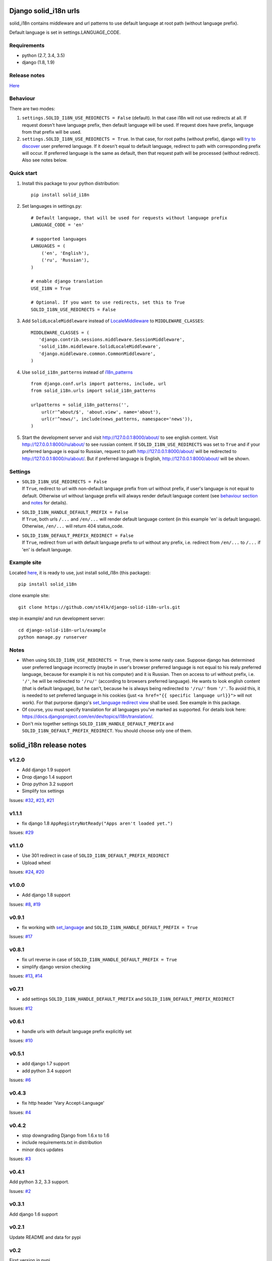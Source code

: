 Django solid\_i18n urls
=======================

|Build Status| |Coverage Status| |Pypi version|

solid\_i18n contains middleware and url patterns to use default language
at root path (without language prefix).

Default language is set in settings.LANGUAGE\_CODE.

Requirements
------------

-  python (2.7, 3.4, 3.5)
-  django (1.8, 1.9)

Release notes
-------------

`Here <https://github.com/st4lk/django-solid-i18n-urls/blob/master/RELEASE_NOTES.md>`__

Behaviour
---------

There are two modes:

1. ``settings.SOLID_I18N_USE_REDIRECTS = False`` (default). In that case
   i18n will not use redirects at all. If request doesn't have language
   prefix, then default language will be used. If request does have
   prefix, language from that prefix will be used.

2. ``settings.SOLID_I18N_USE_REDIRECTS = True``. In that case, for root
   paths (without prefix), django will `try to
   discover <https://docs.djangoproject.com/en/dev/topics/i18n/translation/#how-django-discovers-language-preference>`__
   user preferred language. If it doesn't equal to default language,
   redirect to path with corresponding prefix will occur. If preferred
   language is the same as default, then that request path will be
   processed (without redirect). Also see notes below.

Quick start
-----------

1. Install this package to your python distribution:

   ::

       pip install solid_i18n

2. Set languages in settings.py:

   ::

       # Default language, that will be used for requests without language prefix
       LANGUAGE_CODE = 'en'

       # supported languages
       LANGUAGES = (
           ('en', 'English'),
           ('ru', 'Russian'),
       )

       # enable django translation
       USE_I18N = True

       # Optional. If you want to use redirects, set this to True
       SOLID_I18N_USE_REDIRECTS = False

3. Add ``SolidLocaleMiddleware`` instead of
   `LocaleMiddleware <https://docs.djangoproject.com/en/dev/ref/middleware/#django.middleware.locale.LocaleMiddleware>`__
   to ``MIDDLEWARE_CLASSES``:

   ::

       MIDDLEWARE_CLASSES = (
          'django.contrib.sessions.middleware.SessionMiddleware',
          'solid_i18n.middleware.SolidLocaleMiddleware',
          'django.middleware.common.CommonMiddleware',
       )

4. Use ``solid_i18n_patterns`` instead of
   `i18n\_patterns <https://docs.djangoproject.com/en/dev/topics/i18n/translation/#django.conf.urls.i18n.i18n_patterns>`__

   ::

       from django.conf.urls import patterns, include, url
       from solid_i18n.urls import solid_i18n_patterns

       urlpatterns = solid_i18n_patterns('',
           url(r'^about/$', 'about.view', name='about'),
           url(r'^news/', include(news_patterns, namespace='news')),
       )

5. Start the development server and visit http://127.0.0.1:8000/about/
   to see english content. Visit http://127.0.0.1:8000/ru/about/ to see
   russian content. If ``SOLID_I18N_USE_REDIRECTS`` was set to ``True``
   and if your preferred language is equal to Russian, request to path
   http://127.0.0.1:8000/about/ will be redirected to
   http://127.0.0.1:8000/ru/about/. But if preferred language is
   English, http://127.0.0.1:8000/about/ will be shown.

Settings
--------

-  | ``SOLID_I18N_USE_REDIRECTS = False``
   | If ``True``, redirect to url with non-default language prefix from
     url without prefix, if user's language is not equal to default.
     Otherwise url without language prefix will always render default
     language content (see `behaviour section <#behaviour>`__ and
     `notes <#notes>`__ for details).

-  | ``SOLID_I18N_HANDLE_DEFAULT_PREFIX = False``
   | If ``True``, both urls ``/...`` and ``/en/...`` will render default
     language content (in this example 'en' is default language).
     Otherwise, ``/en/...`` will return 404 status\_code.

-  | ``SOLID_I18N_DEFAULT_PREFIX_REDIRECT = False``
   | If ``True``, redirect from url with default language prefix to url
     without any prefix, i.e. redirect from ``/en/...`` to ``/...`` if
     'en' is default language.

Example site
------------

Located
`here <https://github.com/st4lk/django-solid-i18n-urls/tree/master/example>`__,
it is ready to use, just install solid\_i18n (this package):

::

    pip install solid_i18n

clone example site:

::

    git clone https://github.com/st4lk/django-solid-i18n-urls.git

step in example/ and run development server:

::

    cd django-solid-i18n-urls/example
    python manage.py runserver

Notes
-----

-  When using ``SOLID_I18N_USE_REDIRECTS = True``, there is some nasty
   case. Suppose django has determined user preferred language
   incorrectly (maybe in user's browser preferred language is not equal
   to his realy preferred language, because for example it is not his
   computer) and it is Russian. Then on access to url without prefix,
   i.e. ``'/'``, he will be redirected to ``'/ru/'`` (according to
   browsers preferred language). He wants to look english content (that
   is default language), but he can't, because he is always being
   redirected to ``'/ru/'`` from ``'/'``. To avoid this, it is needed to
   set preferred language in his cookies (just
   ``<a href="{{ specific language url}}">`` will not work). For that
   purporse django's `set\_language redirect
   view <https://docs.djangoproject.com/en/dev/topics/i18n/translation/#the-set-language-redirect-view>`__
   shall be used. See example in this package.

-  Of course, you must specify translation for all languages you've
   marked as supported. For details look here:
   https://docs.djangoproject.com/en/dev/topics/i18n/translation/.

-  Don't mix together settings ``SOLID_I18N_HANDLE_DEFAULT_PREFIX`` and
   ``SOLID_I18N_DEFAULT_PREFIX_REDIRECT``. You should choose only one of
   them.

.. |Build Status| image:: https://travis-ci.org/st4lk/django-solid-i18n-urls.svg?branch=master
   :target: https://travis-ci.org/st4lk/django-solid-i18n-urls
.. |Coverage Status| image:: https://coveralls.io/repos/st4lk/django-solid-i18n-urls/badge.svg?branch=master
   :target: https://coveralls.io/r/st4lk/django-solid-i18n-urls?branch=master
.. |Pypi version| image:: https://img.shields.io/pypi/v/solid_i18n.svg
   :target: https://pypi.python.org/pypi/solid_i18n


solid\_i18n release notes
=========================

v1.2.0
------

-  Add django 1.9 support
-  Drop django 1.4 support
-  Drop python 3.2 support
-  Simplify tox settings

Issues:
`#32 <https://github.com/st4lk/django-solid-i18n-urls/issues/32>`__,
`#23 <https://github.com/st4lk/django-solid-i18n-urls/issues/23>`__,
`#21 <https://github.com/st4lk/django-solid-i18n-urls/issues/21>`__

v1.1.1
------

-  fix django 1.8 ``AppRegistryNotReady("Apps aren't loaded yet.")``

Issues:
`#29 <https://github.com/st4lk/django-solid-i18n-urls/issues/29>`__

v1.1.0
------

-  Use 301 redirect in case of ``SOLID_I18N_DEFAULT_PREFIX_REDIRECT``
-  Upload wheel

Issues:
`#24 <https://github.com/st4lk/django-solid-i18n-urls/issues/24>`__,
`#20 <https://github.com/st4lk/django-solid-i18n-urls/issues/20>`__

v1.0.0
------

-  Add django 1.8 support

Issues:
`#8 <https://github.com/st4lk/django-solid-i18n-urls/issues/8>`__,
`#19 <https://github.com/st4lk/django-solid-i18n-urls/issues/19>`__

v0.9.1
------

-  fix working with
   `set\_language <https://docs.djangoproject.com/en/dev/topics/i18n/translation/#set-language-redirect-view>`__
   and ``SOLID_I18N_HANDLE_DEFAULT_PREFIX = True``

Issues:
`#17 <https://github.com/st4lk/django-solid-i18n-urls/issues/17>`__

v0.8.1
------

-  fix url reverse in case of
   ``SOLID_I18N_HANDLE_DEFAULT_PREFIX = True``
-  simplify django version checking

Issues:
`#13 <https://github.com/st4lk/django-solid-i18n-urls/issues/13>`__,
`#14 <https://github.com/st4lk/django-solid-i18n-urls/issues/14>`__

v0.7.1
------

-  add settings ``SOLID_I18N_HANDLE_DEFAULT_PREFIX`` and
   ``SOLID_I18N_DEFAULT_PREFIX_REDIRECT``

Issues:
`#12 <https://github.com/st4lk/django-solid-i18n-urls/issues/12>`__

v0.6.1
------

-  handle urls with default language prefix explicitly set

Issues:
`#10 <https://github.com/st4lk/django-solid-i18n-urls/issues/10>`__

v0.5.1
------

-  add django 1.7 support
-  add python 3.4 support

Issues:
`#6 <https://github.com/st4lk/django-solid-i18n-urls/issues/6>`__

v0.4.3
------

-  fix http header 'Vary Accept-Language'

Issues:
`#4 <https://github.com/st4lk/django-solid-i18n-urls/issues/4>`__

v0.4.2
------

-  stop downgrading Django from 1.6.x to 1.6
-  include requirements.txt in distribution
-  minor docs updates

Issues:
`#3 <https://github.com/st4lk/django-solid-i18n-urls/issues/3>`__

v0.4.1
------

Add python 3.2, 3.3 support.

Issues:
`#2 <https://github.com/st4lk/django-solid-i18n-urls/issues/2>`__

v0.3.1
------

Add django 1.6 support

v0.2.1
------

Update README and data for pypi

v0.2
----

First version in pypi


